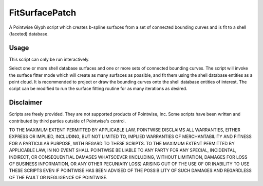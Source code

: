 FitSurfacePatch
==================
A Pointwise Glyph script which creates b-spline surfaces from a set of connected bounding curves
and is fit to a shell (faceted) database.

Usage
~~~~~
This script can only be run interactively.

Select one or more shell database surfaces and one or more sets of connected bounding curves. The script will invoke the surface fitter mode which will create as many surfaces as possible, and fit them using the shell database entities as a point cloud. It is recommended to project or draw the bounding curves onto the shell database entities of interest. The script can be modified to run the surface fitting routine for as many iterations as desired.

.. image:: https://raw.github.com/pointwise/FitSurfacePatch/master/FitSurfacePatchExample.PNG

Disclaimer
~~~~~~~~~~
Scripts are freely provided. They are not supported products of Pointwise, Inc. Some scripts have been written and 
contributed by third parties outside of Pointwise's control.

TO THE MAXIMUM EXTENT PERMITTED BY APPLICABLE LAW, POINTWISE DISCLAIMS ALL WARRANTIES, EITHER EXPRESS OR IMPLIED, 
INCLUDING, BUT NOT LIMITED TO, IMPLIED WARRANTIES OF MERCHANTABILITY AND FITNESS FOR A PARTICULAR PURPOSE, WITH REGARD 
TO THESE SCRIPTS. TO THE MAXIMUM EXTENT PERMITTED BY APPLICABLE LAW, IN NO EVENT SHALL POINTWISE BE LIABLE TO ANY PARTY 
FOR ANY SPECIAL, INCIDENTAL, INDIRECT, OR CONSEQUENTIAL DAMAGES WHATSOEVER (INCLUDING, WITHOUT LIMITATION, DAMAGES FOR 
LOSS OF BUSINESS INFORMATION, OR ANY OTHER PECUNIARY LOSS) ARISING OUT OF THE USE OF OR INABILITY TO USE THESE SCRIPTS 
EVEN IF POINTWISE HAS BEEN ADVISED OF THE POSSIBILITY OF SUCH DAMAGES AND REGARDLESS OF THE FAULT OR NEGLIGENCE OF 
POINTWISE.
